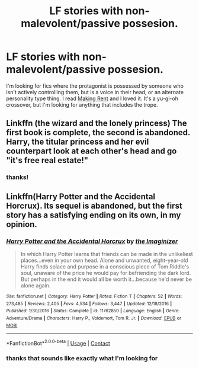 #+TITLE: LF stories with non-malevolent/passive possesion.

* LF stories with non-malevolent/passive possesion.
:PROPERTIES:
:Author: MayhapsAnAltAccount
:Score: 3
:DateUnix: 1607312140.0
:DateShort: 2020-Dec-07
:FlairText: Request
:END:
I'm looking for fics where the protagonist is possessed by someone who isn't actively controlling them, but is a voice in their head, or an alternate personality type thing. I read [[https://www.fanfiction.net/s/12815044][Making Rent]] and I loved it. It's a yu-gi-oh crossover, but I'm looking for anything that includes the trope.


** Linkffn (the wizard and the lonely princess) The first book is complete, the second is abandoned. Harry, the titular princess and her evil counterpart look at each other's head and go "it's free real estate!"
:PROPERTIES:
:Author: Vash_the_Snake
:Score: 1
:DateUnix: 1607340161.0
:DateShort: 2020-Dec-07
:END:

*** thanks!
:PROPERTIES:
:Author: MayhapsAnAltAccount
:Score: 1
:DateUnix: 1607367891.0
:DateShort: 2020-Dec-07
:END:


** Linkffn(Harry Potter and the Accidental Horcrux). Its sequel is abandoned, but the first story has a satisfying ending on its own, in my opinion.
:PROPERTIES:
:Author: DeliSoupItExplodes
:Score: 1
:DateUnix: 1607345085.0
:DateShort: 2020-Dec-07
:END:

*** [[https://www.fanfiction.net/s/11762850/1/][*/Harry Potter and the Accidental Horcrux/*]] by [[https://www.fanfiction.net/u/3306612/the-Imaginizer][/the Imaginizer/]]

#+begin_quote
  In which Harry Potter learns that friends can be made in the unlikeliest places...even in your own head. Alone and unwanted, eight-year-old Harry finds solace and purpose in a conscious piece of Tom Riddle's soul, unaware of the price he would pay for befriending the dark lord. But perhaps in the end it would all be worth it...because he'd never be alone again.
#+end_quote

^{/Site/:} ^{fanfiction.net} ^{*|*} ^{/Category/:} ^{Harry} ^{Potter} ^{*|*} ^{/Rated/:} ^{Fiction} ^{T} ^{*|*} ^{/Chapters/:} ^{52} ^{*|*} ^{/Words/:} ^{273,485} ^{*|*} ^{/Reviews/:} ^{2,405} ^{*|*} ^{/Favs/:} ^{4,534} ^{*|*} ^{/Follows/:} ^{3,447} ^{*|*} ^{/Updated/:} ^{12/18/2016} ^{*|*} ^{/Published/:} ^{1/30/2016} ^{*|*} ^{/Status/:} ^{Complete} ^{*|*} ^{/id/:} ^{11762850} ^{*|*} ^{/Language/:} ^{English} ^{*|*} ^{/Genre/:} ^{Adventure/Drama} ^{*|*} ^{/Characters/:} ^{Harry} ^{P.,} ^{Voldemort,} ^{Tom} ^{R.} ^{Jr.} ^{*|*} ^{/Download/:} ^{[[http://www.ff2ebook.com/old/ffn-bot/index.php?id=11762850&source=ff&filetype=epub][EPUB]]} ^{or} ^{[[http://www.ff2ebook.com/old/ffn-bot/index.php?id=11762850&source=ff&filetype=mobi][MOBI]]}

--------------

*FanfictionBot*^{2.0.0-beta} | [[https://github.com/FanfictionBot/reddit-ffn-bot/wiki/Usage][Usage]] | [[https://www.reddit.com/message/compose?to=tusing][Contact]]
:PROPERTIES:
:Author: FanfictionBot
:Score: 1
:DateUnix: 1607345106.0
:DateShort: 2020-Dec-07
:END:


*** thanks that sounds like exactly what I'm looking for
:PROPERTIES:
:Author: MayhapsAnAltAccount
:Score: 1
:DateUnix: 1607367883.0
:DateShort: 2020-Dec-07
:END:
